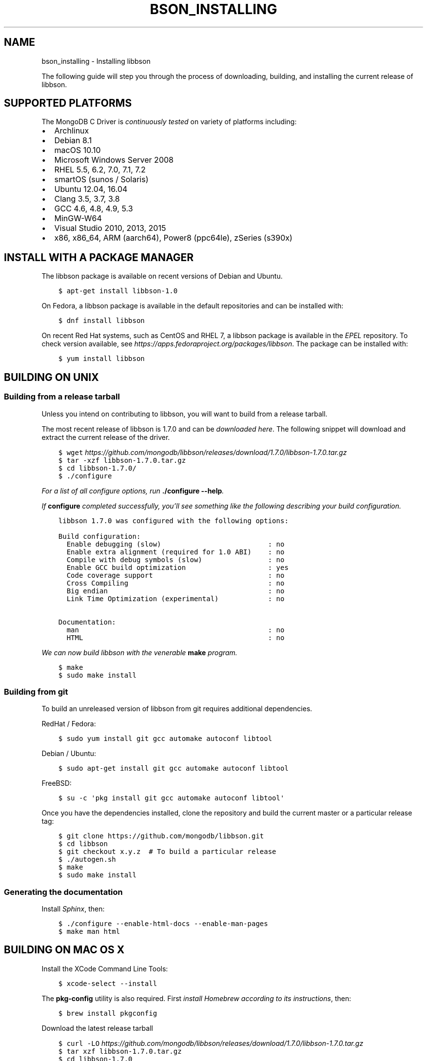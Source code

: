 .\" Man page generated from reStructuredText.
.
.TH "BSON_INSTALLING" "3" "Aug 09, 2017" "1.7.0" "Libbson"
.SH NAME
bson_installing \- Installing libbson
.
.nr rst2man-indent-level 0
.
.de1 rstReportMargin
\\$1 \\n[an-margin]
level \\n[rst2man-indent-level]
level margin: \\n[rst2man-indent\\n[rst2man-indent-level]]
-
\\n[rst2man-indent0]
\\n[rst2man-indent1]
\\n[rst2man-indent2]
..
.de1 INDENT
.\" .rstReportMargin pre:
. RS \\$1
. nr rst2man-indent\\n[rst2man-indent-level] \\n[an-margin]
. nr rst2man-indent-level +1
.\" .rstReportMargin post:
..
.de UNINDENT
. RE
.\" indent \\n[an-margin]
.\" old: \\n[rst2man-indent\\n[rst2man-indent-level]]
.nr rst2man-indent-level -1
.\" new: \\n[rst2man-indent\\n[rst2man-indent-level]]
.in \\n[rst2man-indent\\n[rst2man-indent-level]]u
..
.sp
The following guide will step you through the process of downloading, building, and installing the current release of libbson.
.SH SUPPORTED PLATFORMS
.sp
The MongoDB C Driver is \fI\%continuously tested\fP on variety of platforms including:
.INDENT 0.0
.IP \(bu 2
Archlinux
.IP \(bu 2
Debian 8.1
.IP \(bu 2
macOS 10.10
.IP \(bu 2
Microsoft Windows Server 2008
.IP \(bu 2
RHEL 5.5, 6.2, 7.0, 7.1, 7.2
.IP \(bu 2
smartOS (sunos / Solaris)
.IP \(bu 2
Ubuntu 12.04, 16.04
.IP \(bu 2
Clang 3.5, 3.7, 3.8
.IP \(bu 2
GCC 4.6, 4.8, 4.9, 5.3
.IP \(bu 2
MinGW\-W64
.IP \(bu 2
Visual Studio 2010, 2013, 2015
.IP \(bu 2
x86, x86_64, ARM (aarch64), Power8 (ppc64le), zSeries (s390x)
.UNINDENT
.SH INSTALL WITH A PACKAGE MANAGER
.sp
The libbson package is available on recent versions of Debian and Ubuntu.
.INDENT 0.0
.INDENT 3.5
.sp
.nf
.ft C
$ apt\-get install libbson\-1.0
.ft P
.fi
.UNINDENT
.UNINDENT
.sp
On Fedora, a libbson package is available in the default repositories and can be installed with:
.INDENT 0.0
.INDENT 3.5
.sp
.nf
.ft C
$ dnf install libbson
.ft P
.fi
.UNINDENT
.UNINDENT
.sp
On recent Red Hat systems, such as CentOS and RHEL 7, a libbson package
is available in the \fI\%EPEL\fP repository. To check
version available, see \fI\%https://apps.fedoraproject.org/packages/libbson\fP\&.
The package can be installed with:
.INDENT 0.0
.INDENT 3.5
.sp
.nf
.ft C
$ yum install libbson
.ft P
.fi
.UNINDENT
.UNINDENT
.SH BUILDING ON UNIX
.SS Building from a release tarball
.sp
Unless you intend on contributing to libbson, you will want to build from a release tarball.
.sp
The most recent release of libbson is 1.7.0 and can be \fI\%downloaded here\fP\&. The following snippet will download and extract the current release of the driver.
.INDENT 0.0
.INDENT 3.5
.sp
.nf
.ft C
$ wget \fI\%https://github.com/mongodb/libbson/releases/download/1.7.0/libbson\-1.7.0.tar.gz\fP
$ tar \-xzf libbson\-1.7.0\&.tar.gz
$ cd libbson\-1.7.0/
$ ./configure
.ft P
.fi
.UNINDENT
.UNINDENT
.sp
For a list of all configure options, run \fB\&./configure \-\-help\fP\&.
.sp
If \fBconfigure\fP completed successfully, you’ll see something like the following describing your build configuration.
.INDENT 0.0
.INDENT 3.5
.sp
.nf
.ft C
libbson 1.7.0 was configured with the following options:

Build configuration:
  Enable debugging (slow)                          : no
  Enable extra alignment (required for 1.0 ABI)    : no
  Compile with debug symbols (slow)                : no
  Enable GCC build optimization                    : yes
  Code coverage support                            : no
  Cross Compiling                                  : no
  Big endian                                       : no
  Link Time Optimization (experimental)            : no

Documentation:
  man                                              : no
  HTML                                             : no
.ft P
.fi
.UNINDENT
.UNINDENT
.sp
We can now build libbson with the venerable \fBmake\fP program.
.INDENT 0.0
.INDENT 3.5
.sp
.nf
.ft C
$ make
$ sudo make install
.ft P
.fi
.UNINDENT
.UNINDENT
.SS Building from git
.sp
To build an unreleased version of libbson from git requires additional dependencies.
.sp
RedHat / Fedora:
.INDENT 0.0
.INDENT 3.5
.sp
.nf
.ft C
$ sudo yum install git gcc automake autoconf libtool
.ft P
.fi
.UNINDENT
.UNINDENT
.sp
Debian / Ubuntu:
.INDENT 0.0
.INDENT 3.5
.sp
.nf
.ft C
$ sudo apt\-get install git gcc automake autoconf libtool
.ft P
.fi
.UNINDENT
.UNINDENT
.sp
FreeBSD:
.INDENT 0.0
.INDENT 3.5
.sp
.nf
.ft C
$ su \-c \(aqpkg install git gcc automake autoconf libtool\(aq
.ft P
.fi
.UNINDENT
.UNINDENT
.sp
Once you have the dependencies installed, clone the repository and build the current master or a particular release tag:
.INDENT 0.0
.INDENT 3.5
.sp
.nf
.ft C
$ git clone https://github.com/mongodb/libbson.git
$ cd libbson
$ git checkout x.y.z  # To build a particular release
$ ./autogen.sh
$ make
$ sudo make install
.ft P
.fi
.UNINDENT
.UNINDENT
.SS Generating the documentation
.sp
Install \fI\%Sphinx\fP, then:
.INDENT 0.0
.INDENT 3.5
.sp
.nf
.ft C
$ ./configure \-\-enable\-html\-docs \-\-enable\-man\-pages
$ make man html
.ft P
.fi
.UNINDENT
.UNINDENT
.SH BUILDING ON MAC OS X
.sp
Install the XCode Command Line Tools:
.INDENT 0.0
.INDENT 3.5
.sp
.nf
.ft C
$ xcode\-select \-\-install
.ft P
.fi
.UNINDENT
.UNINDENT
.sp
The \fBpkg\-config\fP utility is also required. First \fI\%install Homebrew according to its instructions\fP, then:
.INDENT 0.0
.INDENT 3.5
.sp
.nf
.ft C
$ brew install pkgconfig
.ft P
.fi
.UNINDENT
.UNINDENT
.sp
Download the latest release tarball
.INDENT 0.0
.INDENT 3.5
.sp
.nf
.ft C
$ curl \-LO \fI\%https://github.com/mongodb/libbson/releases/download/1.7.0/libbson\-1.7.0.tar.gz\fP
$ tar xzf libbson\-1.7.0\&.tar.gz
$ cd libbson\-1.7.0
.ft P
.fi
.UNINDENT
.UNINDENT
.sp
Build and install libbson:
.INDENT 0.0
.INDENT 3.5
.sp
.nf
.ft C
$ ./configure
$ make
$ sudo make install
.ft P
.fi
.UNINDENT
.UNINDENT
.SH BUILDING ON WINDOWS
.sp
Building on Windows requires Windows Vista or newer and Visual Studio 2010 or newer. Additionally, \fBcmake\fP is required to generate Visual Studio project files.
.sp
Let’s start by generating Visual Studio project files for libbson. The following assumes we are compiling for 64\-bit Windows using Visual Studio 2010 Express which can be freely downloaded from Microsoft.
.INDENT 0.0
.INDENT 3.5
.sp
.nf
.ft C
> cd libbson\-1.7.0
> cmake \-G "Visual Studio 14 2015 Win64" \e
  "\-DCMAKE_INSTALL_PREFIX=C:\elibbson"
> msbuild.exe ALL_BUILD.vcxproj
> msbuild.exe INSTALL.vcxproj
.ft P
.fi
.UNINDENT
.UNINDENT
.sp
You should now see libbson installed in \fBC:\elibbson\fP\&.
By default, this will create a debug build of libbson. To enable release build additional argument needs to be provided to both cmake and msbuild.exe:
.INDENT 0.0
.INDENT 3.5
.sp
.nf
.ft C
> cd libbson\-1.7.0
> cmake \-G "Visual Studio 14 2015 Win64" \e
  "\-DCMAKE_INSTALL_PREFIX=C:\elibbson" \e
  "\-DCMAKE_BUILD_TYPE=Release"
> msbuild.exe /p:Configuration=Release ALL_BUILD.vcxproj
> msbuild.exe /p:Configuration=Release INSTALL.vcxproj
.ft P
.fi
.UNINDENT
.UNINDENT
.sp
You can disable building the tests with:
.INDENT 0.0
.INDENT 3.5
.sp
.nf
.ft C
> cmake \-G "Visual Studio 14 2015 Win64" \e
  "\-DCMAKE_INSTALL_PREFIX=C:\elibbson" \e
  "\-DENABLE_TESTS:BOOL=OFF"
.ft P
.fi
.UNINDENT
.UNINDENT
.SH AUTHOR
MongoDB, Inc
.SH COPYRIGHT
2017, MongoDB, Inc
.\" Generated by docutils manpage writer.
.
